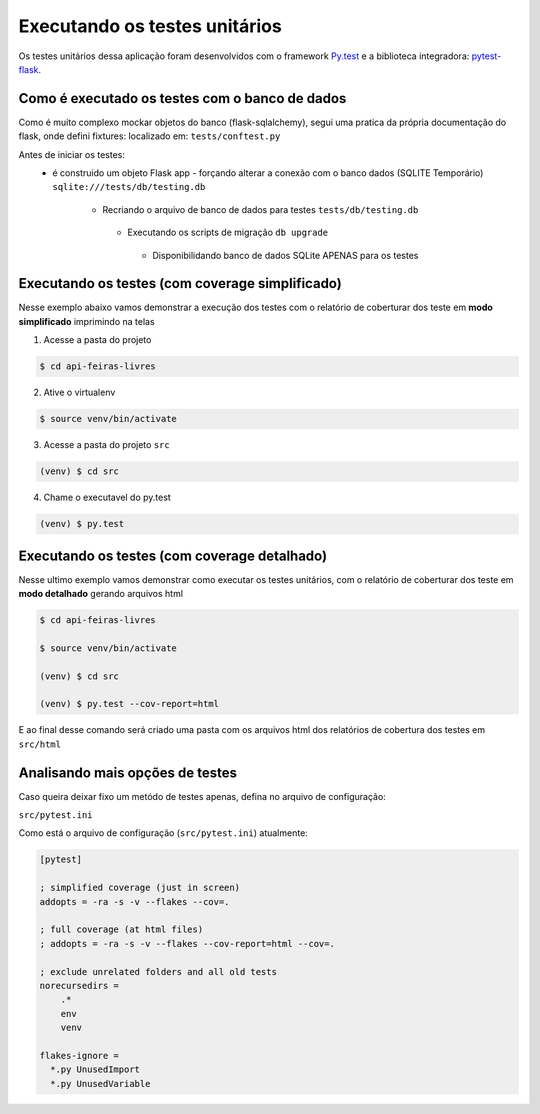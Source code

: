 Executando os testes unitários
===============================

Os testes unitários dessa aplicação foram desenvolvidos com o framework `Py.test <http://doc.pytest.org/en/latest/>`_ e a biblioteca integradora: `pytest-flask <http://pytest-flask.readthedocs.io/>`_.


Como é executado os testes com o banco de dados
--------------------------------------------------

Como é muito complexo mockar objetos do banco (flask-sqlalchemy), segui uma pratica da própria documentação do flask, onde defini fixtures: localizado em: ``tests/conftest.py``

Antes de iniciar os testes:
  - é construido um objeto Flask app
    - forçando alterar a conexão com o banco dados (SQLITE Temporário) ``sqlite:///tests/db/testing.db``
      - Recriando o arquivo de banco de dados para testes ``tests/db/testing.db``
       - Executando os scripts de migração ``db upgrade``
        - Disponibilidando banco de dados SQLite APENAS para os testes


Executando os testes (com coverage simplificado)
--------------------------------------------------

Nesse exemplo abaixo vamos demonstrar a execução dos testes com o relatório de coberturar dos teste em **modo simplificado** imprimindo na telas

1. Acesse a pasta do projeto

.. code-block:: bash

    $ cd api-feiras-livres

2. Ative o virtualenv

.. code-block:: bash

    $ source venv/bin/activate

3. Acesse a pasta do projeto ``src``

.. code-block:: bash

    (venv) $ cd src

4. Chame o executavel do py.test

.. code-block:: bash

    (venv) $ py.test



Executando os testes (com coverage detalhado)
--------------------------------------------------

Nesse ultimo exemplo vamos demonstrar como executar os testes unitários, com o relatório de coberturar dos teste em **modo detalhado** gerando arquivos html


.. code-block:: bash

    $ cd api-feiras-livres

    $ source venv/bin/activate

    (venv) $ cd src

    (venv) $ py.test --cov-report=html


E ao final desse comando será criado uma pasta com os arquivos html dos relatórios de cobertura dos testes em ``src/html``



Analisando mais opções de testes
--------------------------------------------------

Caso queira deixar fixo um metódo de testes apenas, defina no arquivo de configuração:

``src/pytest.ini``

Como está o arquivo de configuração (``src/pytest.ini``) atualmente:

.. code-block:: ini

    [pytest]

    ; simplified coverage (just in screen)
    addopts = -ra -s -v --flakes --cov=.

    ; full coverage (at html files)
    ; addopts = -ra -s -v --flakes --cov-report=html --cov=.

    ; exclude unrelated folders and all old tests
    norecursedirs =
        .*
        env
        venv

    flakes-ignore =
      *.py UnusedImport
      *.py UnusedVariable
